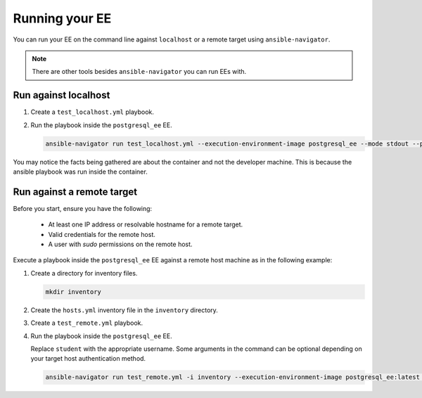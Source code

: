 .. _running_custom_execution_environment:

***************
Running your EE
***************

You can run your EE on the command line against ``localhost`` or a remote target using ``ansible-navigator``.

.. note::

   There are other tools besides ``ansible-navigator`` you can run EEs with.

Run against localhost
=====================

#. Create a ``test_localhost.yml`` playbook.

   .. literalinclude:: yaml/test_localhost.yml
      :language: yaml

#. Run the playbook inside the ``postgresql_ee`` EE.

   .. code-block:: bash

      ansible-navigator run test_localhost.yml --execution-environment-image postgresql_ee --mode stdout --pull-policy missing --container-options='--user=0'

You may notice the facts being gathered are about the container and not the developer machine.
This is because the ansible playbook was run inside the container.

Run against a remote target
===========================

Before you start, ensure you have the following:

  * At least one IP address or resolvable hostname for a remote target.
  * Valid credentials for the remote host.
  * A user with `sudo` permissions on the remote host.

Execute a playbook inside the ``postgresql_ee`` EE against a remote host machine as in the following example:

#. Create a directory for inventory files.

   .. code-block:: bash

      mkdir inventory

#. Create the ``hosts.yml`` inventory file in the ``inventory`` directory.

   .. literalinclude:: yaml/hosts.yml
      :language: yaml

#. Create a ``test_remote.yml`` playbook.

   .. literalinclude:: yaml/test_remote.yml
      :language: yaml

#. Run the playbook inside the ``postgresql_ee`` EE.

   Replace ``student`` with the appropriate username.
   Some arguments in the command can be optional depending on your target host authentication method.

   .. code-block:: bash

      ansible-navigator run test_remote.yml -i inventory --execution-environment-image postgresql_ee:latest --mode stdout --pull-policy missing --enable-prompts -u student -k -K

.. seealso::

   `Execution Environment Definition <https://ansible-builder.readthedocs.io/en/stable/definition/>`_
      Provides information about the about Execution Environment definition file and available options.
   `Ansible Builder CLI usage <https://ansible-builder.readthedocs.io/en/stable/usage/>`_
      Provides details about using Ansible Builder.
   `Ansible Navigator documentation <https://ansible-navigator.readthedocs.io/>`_
      Provides details about using Ansible Navigator.
   `Running a local container registry for EEs <https://forum.ansible.com/t/running-local-container-registry-for-execution-environments/206>`_
      This guide in the Ansible community forum explains how to set up a local registry for your Execution Environment images.
